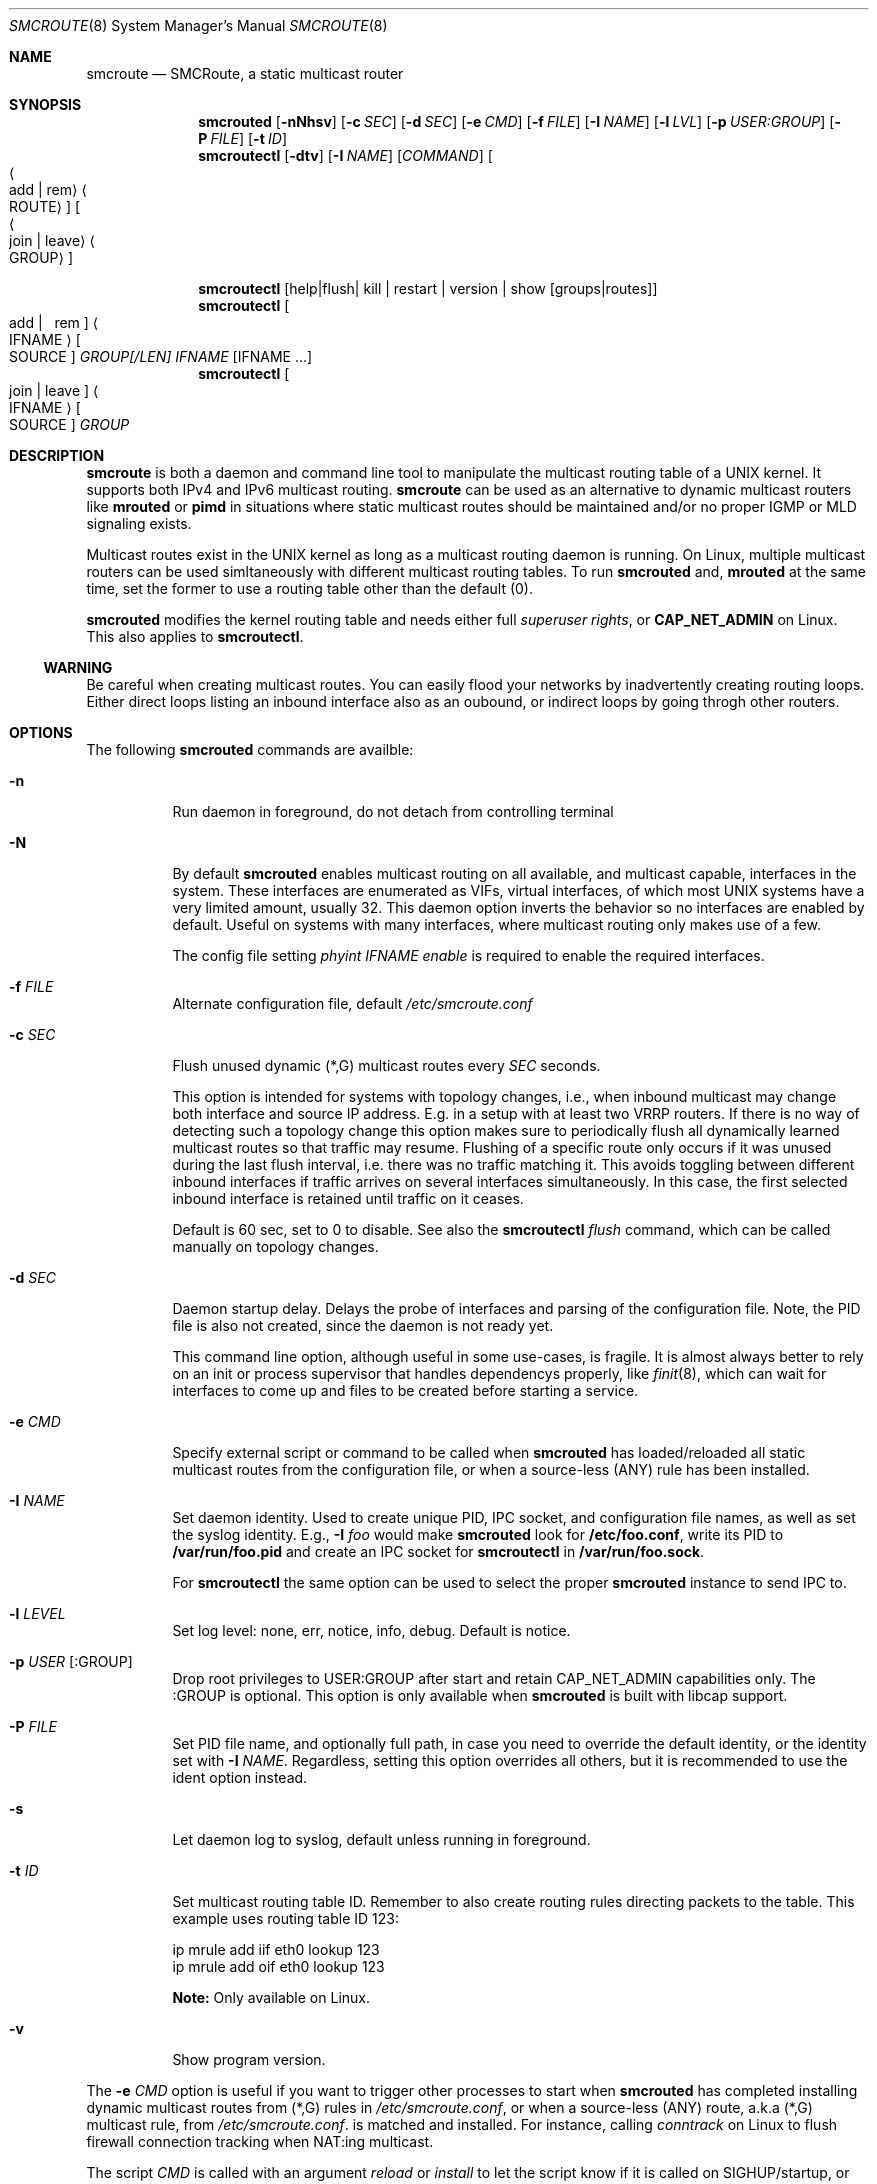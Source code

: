 .Dd $Mdocdate: May 6 2017 $
.Dt SMCROUTE 8 SMM
.Os
.Sh NAME
.Nm smcroute
.Nd SMCRoute, a static multicast router
.Sh SYNOPSIS
.Nm smcrouted
.Op Fl nNhsv
.Op Fl c Ar SEC
.Op Fl d Ar SEC
.Op Fl e Ar CMD
.Op Fl f Ar FILE
.Op Fl I Ar NAME
.Op Fl l Ar LVL
.Op Fl p Ar USER:GROUP
.Op Fl P Ar FILE
.Op Fl t Ar ID
.Nm smcroutectl
.Op Fl dtv
.Op Fl I Ar NAME
.Op Ar COMMAND
.Oo Ao add | rem Ac Ao ROUTE Ac Oc Oo Ao join | leave Ac Ao GROUP Ac Oc
.Pp
.Nm smcroutectl
.Op help | flush | kill | restart | version | show [groups|routes]
.Nm smcroutectl
.Oo \ add | \ \ rem Oc Ao IFNAME Ac Oo SOURCE Oc Ar GROUP[/LEN] IFNAME Op IFNAME ...
.Nm smcroutectl
.Oo join | leave Oc Ao IFNAME Ac Oo SOURCE Oc Ar GROUP
.Sh DESCRIPTION
.Nm
is both a daemon and command line tool to manipulate the multicast
routing table of a UNIX kernel.  It supports both IPv4 and IPv6
multicast routing.
.Nm
can be used as an alternative to dynamic multicast routers like
.Nm mrouted
or
.Nm pimd
in situations where static multicast routes should be maintained and/or
no proper IGMP or MLD signaling exists.
.Pp
Multicast routes exist in the UNIX kernel as long as a multicast routing
daemon is running.  On Linux, multiple multicast routers can be used
simltaneously with different multicast routing tables.  To run
.Nm smcrouted
and,
.Nm mrouted
at the same time, set the former to use a routing table other than the
default (0).
.Pp
.Nm smcrouted
modifies the kernel routing table and needs either full
.Ar superuser rights ,
or
.Cm CAP_NET_ADMIN
on Linux.  This also applies to
.Nm smcroutectl .
.Ss WARNING
Be careful when creating multicast routes.  You can easily flood your
networks by inadvertently creating routing loops.  Either direct loops
listing an inbound interface also as an oubound, or indirect loops by
going throgh other routers.
.Sh OPTIONS
The following
.Nm smcrouted
commands are availble:
.Bl -tag -width Ds
.It Fl n
Run daemon in foreground, do not detach from controlling terminal
.It Fl N
By default
.Nm smcrouted
enables multicast routing on all available, and multicast capable,
interfaces in the system.  These interfaces are enumerated as VIFs,
virtual interfaces, of which most UNIX systems have a very limited
amount, usually 32.  This daemon option inverts the behavior so no
interfaces are enabled by default.  Useful on systems with many
interfaces, where multicast routing only makes use of a few.
.Pp
The config file setting
.Ar phyint IFNAME enable
is required to enable the required interfaces.
.It Fl f Ar FILE
Alternate configuration file, default
.Pa /etc/smcroute.conf
.It Fl c Ar SEC
Flush unused dynamic (*,G) multicast routes every
.Ar SEC
seconds.
.Pp
This option is intended for systems with topology changes, i.e., when
inbound multicast may change both interface and source IP address.
E.g. in a setup with at least two VRRP routers.  If there is no way of
detecting such a topology change this option makes sure to periodically
flush all dynamically learned multicast routes so that traffic may
resume.  Flushing of a specific route only occurs if it was unused
during the last flush interval, i.e. there was no traffic matching it.
This avoids toggling between different inbound interfaces if traffic
arrives on several interfaces simultaneously.  In this case, the first
selected inbound interface is retained until traffic on it ceases.
.Pp
Default is 60 sec, set to 0 to disable.  See also the
.Nm smcroutectl Ar flush
command, which can be called manually on topology changes.
.It Fl d Ar SEC
Daemon startup delay.  Delays the probe of interfaces and parsing of the
configuration file.  Note, the PID file is also not created, since the
daemon is not ready yet.
.Pp
This command line option, although useful in some use-cases, is fragile.
It is almost always better to rely on an init or process supervisor that
handles dependencys properly, like
.Xr finit 8 ,
which can wait for interfaces to come up and files to be created before
starting a service.
.It Fl e Ar CMD
Specify external script or command to be called when
.Nm smcrouted
has loaded/reloaded all static multicast routes from the configuration
file, or when a source-less (ANY) rule has been installed.
.It Fl I Ar NAME
Set daemon identity.  Used to create unique PID, IPC socket, and
configuration file names, as well as set the syslog identity.  E.g.,
.Cm Fl I Ar foo
would make
.Nm smcrouted
look for
.Cm /etc/foo.conf ,
write its PID to
.Cm /var/run/foo.pid
and create an IPC socket for
.Cm smcroutectl
in
.Cm /var/run/foo.sock .
.Pp
For
.Nm smcroutectl
the same option can be used to select the proper
.Nm smcrouted
instance to send IPC to.
.It Fl l Ar LEVEL
Set log level: none, err, notice, info, debug.  Default is notice.
.It Fl p Ar USER Op :GROUP
Drop root privileges to USER:GROUP after start and retain CAP_NET_ADMIN
capabilities only.  The :GROUP is optional.  This option is only
available when
.Nm smcrouted
is built with libcap support.
.It Fl P Ar FILE
Set PID file name, and optionally full path, in case you need to
override the default identity, or the identity set with
.Fl I Ar NAME .
Regardless, setting this option overrides all others, but it is
recommended to use the ident option instead.
.It Fl s
Let daemon log to syslog, default unless running in foreground.
.It Fl t Ar ID
Set multicast routing table ID.  Remember to also create routing rules
directing packets to the table.  This example uses routing table ID 123:
.Bd -unfilled -offset left
ip mrule add iif eth0 lookup 123
ip mrule add oif eth0 lookup 123
.Ed
.Pp
.Nm Note:
Only available on Linux.
.It Fl v
Show program version.
.El
.Pp
The
.Fl e Ar CMD
option is useful if you want to trigger other processes to start when
.Nm smcrouted
has completed installing dynamic multicast routes from (*,G) rules in
.Pa /etc/smcroute.conf ,
or when a source-less (ANY) route, a.k.a (*,G) multicast rule, from
.Pa /etc/smcroute.conf .
is matched and installed.  For instance, calling
.Ar conntrack
on Linux to flush firewall connection tracking when NAT:ing multicast.
.Pp
The script
.Ar CMD
is called with an argument
.Ar reload
or
.Ar install
to let the script know if it is called on SIGHUP/startup, or when a
(*,G) rule is matched and installed.  In the latter case
.Nm smcrouted
also sets two environment variables:
.Nm source ,
and
.Nm group .
Beware that these environment variables are unconditionally overwritten by
.Nm smcrouted
and can thus not be used to pass information to the script from outside of
.Nm smcrouted .
.Sh COMMANDS
The following
.Nm smcroutectl
commands are availble:
.Bl -tag -width Ds
.It Nm add Ar IFNAME [SOURCE] GROUP[/LEN] OUTIFNAME [OUTIFNAME ...]
Add a multicast route to the kernel routing cache so that multicast packets
received on the network interface
.Ar IFNAME
originating from the IP address
.Ar SOURCE
and sent to the multicast group addess
.Ar GROUP
will be forwarded to the outbound network interfaces
.Ar OUTIFNAME [OUTIFNAME ...] .
The interfaces provided as
.Ar INIFNAME
and
.Ar OUTIFNAME
can be any network interface as listed by 'ifconfig' or 'ip link
list' (incl. tunnel interfaces), but not the loopback interface.
.Pp
To add a (*,G) route, either leave
.Ar SOURCE
out completely or set it to
.Ar 0.0.0.0 ,
and if you want to specify a range, set
.Ar GROUP/LEN ,
e.g.
.Ar 225.0.0.0/24 .
.It Nm remove Ar IFNAME [SOURCE] GROUP
Remove a kernel multicast route.
.It Nm flush
Flush dynamic (*,G) multicast routes now.  Similar to how
.Fl c Ar SEC
works in the daemon, this client command initiates an immediate flush of
all dynamically set (*,G) routes.  Useful when a topology change has
been detected and need to be propageted to
.Nm smcrouted.
.It Nm join Ar IFNAME [SOURCE] GROUP
Join a multicast group on a given interface.  The source address is
optional, but if given a source specific (SSM) join is performed.
.It Nm leave Ar IFNAME [SOURCE] GROUP
Leave a multicast group on a given interface.  As with the join command,
above, the source address is optional.
.It Nm help [cmd]
Print a usage information message.
.It Nm kill
Stop (kill) running daemon.
.It Nm restart
Tell daemon to restart and reload its configuration file.  Same as
.Ar SIGHUP .
.It Nm show [groups|routes]
Show joined multicast groups or multicast routes, defaults to show
routes.  Can be combined with the
.Fl d
option to get details for each multicast route.
.It Nm version
Show program version.
.El
.Pp
A multicast route is defined by an input interface
.Ar IFNAME ,
the sender's unicast IP address
.Ar SOURCE ,
which is optional, the multicast group
.Ar GROUP
and a list of, at least one, output interface
.Ar IFNAME [IFNAME ...] .
.Pp
The sender's address and the multicast group must both be either IPv4
or IPv6 addresses.
.Pp
The output interfaces are not needed when removing routes using the
.Nm remove
command.  The first three parameters are sufficient to identify the
source of the multicast route.
.Pp
The intended purpose of
.Nm
is to aid in situations where dynamic multicast routing does not work
properly.  However, a dynamic multicast routing protocol is in nearly
all cases the preferred solution.  The reason for this is their ability
to translate Layer-3 signalling to Layer-2 and vice versa (IGMP or MLD).
.Pp
.Nm smcrouted
is capable of simple group join and leave by sending commands to the kernel.
The kernel then handles sending Layer-2 IGMP/MLD join and leave frames as needed.
This can be used for testing but is also useful sometimes to open up
multicast from the sender if located on a LAN with switches equipped
with IGMP/MLD Snooping.  Such devices will prevent forwarding of
multicast unless an IGMP/MLD capable router or multicast client is
located on the same physical port as you run
.Nm smcrouted
on.  However, this feature of
.Nm smcrouted
is only intended as a workaround, and only 20 groups can be joined this
way (kernel limit).  For bigger installations it is strongly recommended
to instead adress the root cause, e.g. enable multcast router ports on
intermediate switches, or try the embedded multicast router discovery
feature of
.Nm smcrouted .
.Pp
To emulate a multicast client using
.Nm
you use the
.Nm join
and
.Nm leave
commands to issue join and leave commands for a given multicast group
on a given interface
.Ar IFNAME .
The
.Ar GROUP
may be given in an IPv4 or IPv6 address format.
.Pp
The command is passed to the daemon that passes it to the kernel. The
kernel then tries to join the multicast group
.Ar GROUP
on interface
.Ar IFNAME
by starting IGMP, or MLD for IPv6 group address, signaling on the given
interface.  This signaling may be received by routers/switches connected
on that network supporting IGMP/MLD multicast signaling and, in turn,
start forwarding the requested multicast stream eventually reach your
desired interface.
.Pp
.Nm Note:
when running multiple
.Nm smcrouted
instances, one per routing table, on Linux, it is currently not possible
to communicate with all intances using
.Nm smcroutectl .
Only the configuration file interface is available.
.Sh CONFIGURATION FILE
.Nm smcrouted
supports reading and setting up multicast routes from a config file.
The default location is
.Ar /etc/smcroute.conf ,
but this can be overridden using the
.Fl f Ar FILE
command line option.
.Pp
.Bd -unfilled -offset indent
#
# smcroute.conf example
#
# The configuration file supports joining multicast groups, to use
# Layer-2 signaling so that switches and routers open up multicast
# traffic to your interfaces.  Leave is not supported, remove the
# mgroup and SIGHUP your daemon, or send a specific leave command.
#
# NOTE: Use of mgroup should really not be needed!  It is only available
#       to aid a user in figuring out problems in multicast forwarding.
#       Only 20 mgroup lines can be configured, this is a HARD kernel
#       maximum.  If you need more, you probably need to find another
#       way of forwarding multicast to your router.
#
# Similarily supported is setting mroutes.  Removing mroutes is not
# supported, remove/comment out the mroute or send a remove command.
#
# Syntax:
#   phyint IFNAME <enable|disable> [ttl-threshold <1-255>]
#   mgroup from IFNAME [source ADDRESS] group MCGROUP
#   mroute from IFNAME [source ADDRESS] group MCGROUP[/LEN] to IFNAME [IFNAME ...]

# This example disables the creation of a multicast VIF for WiFi
# interface wlan0.  The kernel (at least Linux) sets the ALLMULTI
# flag for all interfaces that have a VIF enabled.  Hence, it can
# cause quite a bit of unnecessary traffic to reach the CPU if too
# many interfaces have a VIF (or MIF in IPv6 lingo).  Only enable
# interfaces required for inbound and outbound traffic.
phyint wlan0 disable

# The following example instructs the kernel to join the multicast
# group 225.1.2.3 on interface eth0.  Followed by setting up an
# mroute of the same multicast stream, but from the explicit sender
# 192.168.1.42 on the eth0 network and forward to eth1 and eth2.
#
mgroup from eth0 source 192.168.1.42 group 225.1.2.3
mroute from eth0 source 192.168.1.42 group 225.1.2.3 to eth1 eth2

# Here we allow routing of multicast to group 225.3.2.1 from ANY
# source coming in from interface eth0 and forward to eth1 and eth2.
# NOTE: Routing from ANY source is currently only available for IPv4
#       multicast.
mgroup from eth0 group 225.3.2.1
mroute from eth0 group 225.3.2.1 to eth1 eth2

# The previous is an example of the (*,G) support.  Such rules cause
# SMCRoute to dynamically add multicast routes to the kernel when the
# first frame of a stream reaches the router.  It is also possible to
# specify a range of such rules, again, note that this currently only
# works for IPv4.  Also, it is not possible to set a range of groups
# to join atm.
mroute from eth0 group 225.0.0.0/24 to eth1 eth2
.Ed
.Pp
Fairly simple. As usual, to identify the origin of the inbound multicast
we need the
.Ar IFNAME ,
the sender's IP address and, of course, the multicast group address,
.Ar MCGROUP .
The last argument is a list of outbound interfaces.
.Pp
The source address is optional for IPv4 multicast routes.  If omitted it
defaults to 0.0.0.0 (INADDR_ANY) and will cause
.Nm smcrouted
to dynamically add new routes, matching the group and inbound interface,
to the kernel.  This is an experimental feature which may not work as
intended, in particular not with 1:1 NAT.
.Pp
Following the UNIX tradition the file format supports comments starting
at the beginning of the line using a hash sign.  It is untested to have
comments at the end of a line, but should work.
.Pp
When starting up in debug mode,
.Nm smcrouted
logs the success of parsing each line and setting up a route.
.Sh LIMITS
The current version compiles and runs fine on Linux kernel version
2.4, 2.6 and 3.0. Known limits:
.Pp
.Bl -tag -width TERM -compact -offset indent
.It Cm Multicast routes
Depends on the kernel, more than 200, probably more than 1000
.It Cm Multicast group memberships
Max. 20, see caveat above
.El
.Pp
.Sh SIGNALS
.Nm smcrouted
responds to the following signals:
.Pp
.Bl -tag -width TERM -compact
.It HUP
Restart and reload the configuration file.  All existing multicast
routes and groups are dropped.
.It INT
Terminates execution gracefully.
.It TERM
The same as INT.
.El
.Pp
For convenience in sending signals,
.Nm smcrouted
writes its process ID to
.Pa /var/run/smcroute.pid
upon startup.
.Pp
.Sh DEBUGGING
The most common problem when attempting to route multicast is the TTL.
Always start by verifying that the TTL of your multicast stream is not
set to 1, because the router decrements the TTL of an IP frame before
routing it.  Test your setup using
.Xr ping 8
or
.Xr iperf 1 .
Either of which is capable of creating multicast traffic with an
adjustable TTL.  Iperf in particular is useful since it can act both as
a multicast source (sender) and a multicast sink (receiver).  For more
advanced IP multicast testing the
.Xr omping 8
tool can be used.
.Pp
.Sh FILES
.Bl -tag -width /proc/net/ip6_mr_cache -compact
.It Pa /etc/smcroute.conf
Routes to be added/restored when starting, or restarting
.Nm smcrouted
on SIGHUP.
.It Pa /var/run/smcroute.pid
Pidfile (re)created by
.Nm smcrouted
when it has started up and is ready to receive commands.
.It Pa /proc/net/ip_mr_cache
Holds active IPv4 multicast routes.
.It Pa /proc/net/ip_mr_vif
Holds the IPv4 virtual interfaces used by the active multicast routing daemon.
.It Pa /proc/net/ip6_mr_cache
Holds active IPv6 multicast routes.
.It Pa /proc/net/ip6_mr_vif
Holds the IPv6 virtual interfaces used by the active multicast routing daemon.
.It Pa /var/run/smcroute
IPC socket created by
.Nm smcrouted .
.It Pa /proc/net/igmp
Holds active IGMP joins.
.It Pa /proc/net/igmp6
Holds active MLD joins.
.El
.Pp
.Sh SEE ALSO
.Xr mrouted 8 ,
.Xr pimd 8 ,
.Xr omping 8 ,
.Xr ping 8 ,
.Xr mcjoin 1 ,
.Xr iperf 1
.Sh AUTHORS
SMCRoute was created by Carsten Schill <carsten@cschill.de>.  Support
for IPv6 was added by Todd Hayton <todd.hayton@gmail.com>.  FreeBSD
adaptations added by Micha Lenk <micha@debian.org>.
.Pp
.Nm smcrouted
is maintained by Joachim Nilsson <troglobit@gmail.com>, Todd Hayton
<todd.hayton@gmail.com>, Micha Lenk <micha@debian.org> and Julien BLACHE
<jblache@debian.org> at
.Ar https://github.com/troglobit/smcroute
.
.Sh TIPS
A lot of extra information is sent under the daemon facility and the
debug priority to the syslog daemon.  Use
.Cm smcrouted -s -l debug
to enable.
